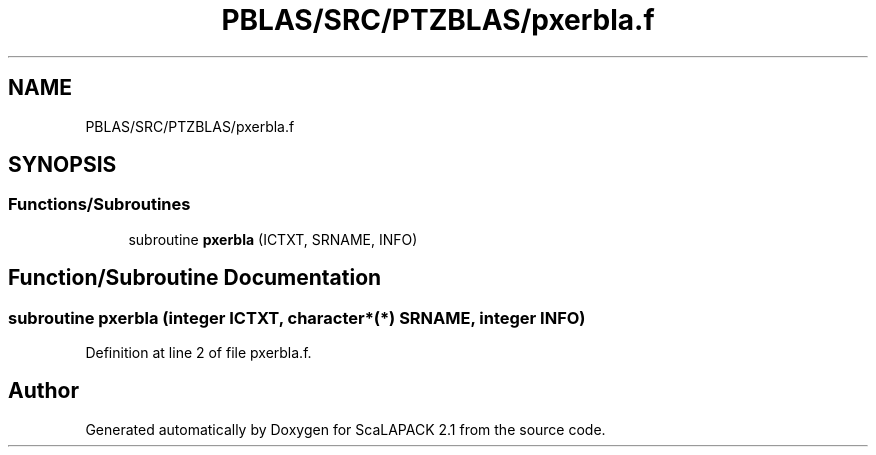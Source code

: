 .TH "PBLAS/SRC/PTZBLAS/pxerbla.f" 3 "Sat Nov 16 2019" "Version 2.1" "ScaLAPACK 2.1" \" -*- nroff -*-
.ad l
.nh
.SH NAME
PBLAS/SRC/PTZBLAS/pxerbla.f
.SH SYNOPSIS
.br
.PP
.SS "Functions/Subroutines"

.in +1c
.ti -1c
.RI "subroutine \fBpxerbla\fP (ICTXT, SRNAME, INFO)"
.br
.in -1c
.SH "Function/Subroutine Documentation"
.PP 
.SS "subroutine pxerbla (integer ICTXT, character*(*) SRNAME, integer INFO)"

.PP
Definition at line 2 of file pxerbla\&.f\&.
.SH "Author"
.PP 
Generated automatically by Doxygen for ScaLAPACK 2\&.1 from the source code\&.
